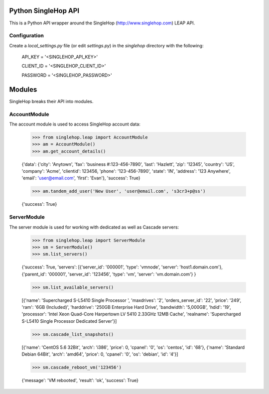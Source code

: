 Python SingleHop API
---------------------

This is a Python API wrapper around the SingleHop (http://www.singlehop.com) LEAP API.

Configuration
================

Create a `local_settings.py` file (or edit `settings.py`) in the `singlehop` directory with the following:

    API_KEY = '<SINGLEHOP_API_KEY>'

    CLIENT_ID = '<SINGLEHOP_CLIENT_ID>'

    PASSWORD = '<SINGLEHOP_PASSWORD>'


Modules
--------

SingleHop breaks their API into modules.  

AccountModule
==============

The account module is used to access SingleHop account data:

    >>> from singlehop.leap import AccountModule
    >>> am = AccountModule()
    >>> am.get_account_details()

    {'data': {'city': 'Anytown', 'fax': 'business #:123-456-7890', 'last': 'Hazlett', 'zip': '12345', 'country': 'US', 'company': 'Acme', 'clientid': 123456, 'phone': '123-456-7890', 'state': 'IN', 'address': '123 Anywhere', 'email': 'user@email.com', 'first': 'Evan'}, 'success': True}
    
    >>> am.tandem_add_user('New User', 'user@email.com', 's3cr3+p@ss')
    
    {'success': True}

ServerModule
============

The server module is used for working with dedicated as well as Cascade servers:

    >>> from singlehop.leap import ServerModule
    >>> sm = ServerModule()
    >>> sm.list_servers()
    
    {'success': True, 'servers': [{'server_id': '000001', 'type': 'vmnode', 'server': 'host1.domain.com'}, {'parent_id': '000001', 'server_id': '123456', 'type': 'vm', 'server': 'vm.domain.com'} }
    
    >>> sm.list_available_servers()
    
    [{'name': 'Supercharged S-L5410 Single Processor ', 'maxdrives': '2', 'orders_server_id': '22', 'price': '249', 'ram': '6GB (Included)', 'harddrive': '250GB Enterprise Hard Drive', 'bandwidth': '5,000GB', 'hdid': '19', 'processor': 'Intel Xeon Quad-Core Harpertown LV 5410 2.33GHz 12MB Cache', 'realname': 'Supercharged S-L5410 Single Processor Dedicated Server'}]
    
    >>> sm.cascade_list_snapshots()
    
    [{'name': 'CentOS 5.6 32Bit', 'arch': 'i386', 'price': 0, 'cpanel': '0', 'os': 'centos', 'id': '68'},  {'name': 'Standard Debian 64Bit', 'arch': 'amd64', 'price': 0, 'cpanel': '0', 'os': 'debian', 'id': '4'}]

    >>> sm.cascade_reboot_vm('123456')

    {'message': 'VM rebooted', 'result': 'ok', 'success': True}


